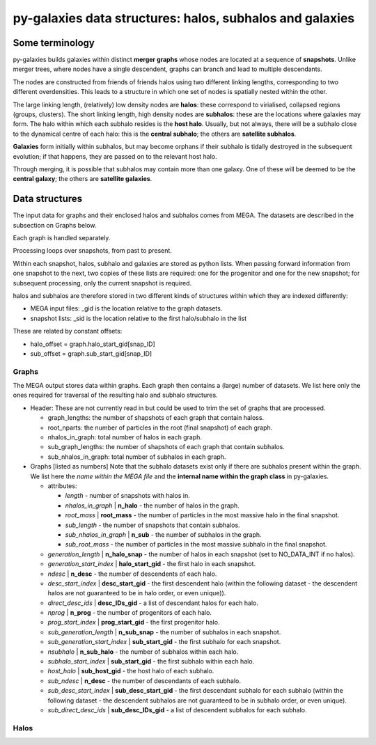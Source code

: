 py-galaxies data structures: halos, subhalos and galaxies
=========================================================

Some terminology
----------------

py-galaxies builds galaxies within distinct **merger graphs** whose nodes are located at a sequence of **snapshots**.  Unlike merger trees, where nodes have a single descendent, graphs can branch and lead to multiple descendants.

The nodes are constructed from friends of friends halos using two different linking lengths, corresponding to two different overdensities.  This leads to a structure in which one set of nodes is spatially nested within the other.

The large linking length, (relatively) low density nodes are **halos**: these correspond to virialised, collapsed regions (groups, clusters).  The short linking length, high density nodes are **subhalos**: these are the locations where galaxies may form.  The halo within which each subhalo resides is  the **host halo**.  Usually, but not always, there will be a subhalo close to the dynamical centre of each halo: this is the **central subhalo**; the others are **satellite subhalos**.

**Galaxies** form initially within subhalos, but may become orphans if their subhalo is tidally destroyed in the subsequent evolution; if that happens, they are passed on to the relevant host halo.

Through merging, it is possible that subhalos may contain more than one galaxy.  One of these will be deemed to be the **central galaxy**; the others are **satellite galaxies**.

Data structures
---------------

The input data for graphs and their enclosed halos and subhalos comes from MEGA.  The datasets are described in the subsection on Graphs below.

Each graph is handled separately.

Processing loops over snapshots, from past to present.

Within each snapshot, halos, subhalo and galaxies are stored as python lists.  When passing forward information from one snapshot to the next, two copies of these lists are required: one for the progenitor and one for the new snapshot; for subsequent processing, only the current snapshot is required.

halos and subhalos are therefore stored in two different kinds of structures within which they are indexed differently:

* MEGA input files: _gid is the location relative to the graph datasets.
* snapshot lists: _sid is the location relative to the first halo/subhalo in the list

These are related by constant offsets:

* halo_offset = graph.halo_start_gid[snap_ID]
* sub_offset = graph.sub_start_gid[snap_ID]

Graphs
^^^^^^

The MEGA output stores data within graphs.  Each graph then contains a (large) number of datasets.  We list here only the ones required for traversal of the resulting halo and subhalo structures.

* Header:
  These are not currently read in but could be used to trim the set of graphs that are processed.
  
  - graph_lengths: the number of shapshots of each graph that contain haloss.
  - root_nparts: the number of particles in the root (final snapshot) of each graph.
  - nhalos_in_graph: total number of halos in each graph.
  - sub_graph_lengths: the number of shapshots of each graph that contain subhalos.
  - sub_nhalos_in_graph: total number of subhalos in each graph.
    
* Graphs [listed as numbers]
  Note that the subhalo datasets exist only if there are subhalos present within the graph.  We list here the *name within the MEGA file* and the **internal name within the graph class** in py-galaxies.
  
  - attributes:
    
    + *length* - number of snapshots with halos in.
    + *nhalos_in_graph* | **n_halo** - the number of halos in the graph.
    + *root_mass* | **root_mass** - the number of particles in the most massive halo in the final snapshot.
    + *sub_length* - the number of snapshots that contain subhalos.
    + *sub_nhalos_in_graph* | **n_sub** - the number of subhalos in the graph.
    + *sub_root_mass* - the number of particles in the most massive subhalo in the final snapshot.

  - *generation_length* | **n_halo_snap** - the number of halos in each snapshot (set to NO_DATA_INT if no halos).
  - *generation_start_index* | **halo_start_gid** - the first halo in each snapshot.
  - *ndesc* | **n_desc** - the number of descendents of each halo.
  - *desc_start_index* | **desc_start_gid** - the first descendent halo (within the following dataset - the descendent halos are not guaranteed to be in halo order, or even unique)).
  - *direct_desc_ids* | **desc_IDs_gid** - a list of descendant halos for each halo.
  - *nprog* | **n_prog** - the number of progenitors of each halo.
  - *prog_start_index* | **prog_start_gid** - the first progenitor halo.
  - *sub_generation_length* | **n_sub_snap** - the number of subhalos in each snapshot.
  - *sub_generation_start_index* | **sub_start_gid** - the first subhalo for each snapshot.
  - *nsubhalo* | **n_sub_halo** - the number of subhalos within each halo.
  - *subhalo_start_index* | **sub_start_gid** - the first subhalo within each halo.
  - *host_halo* | **sub_host_gid** - the host halo of each subhalo.
  - *sub_ndesc* | **n_desc** - the number of descendants of each subhalo.
  - *sub_desc_start_index* | **sub_desc_start_gid** - the first descendant subhalo for each subhalo (within the following dataset - the descendent subhalos are not guaranteed to be in subhalo order, or even unique).
  - *sub_direct_desc_ids* | **sub_desc_IDs_gid** - a list of descendent subhalos for each subhalo.

Halos
^^^^^


